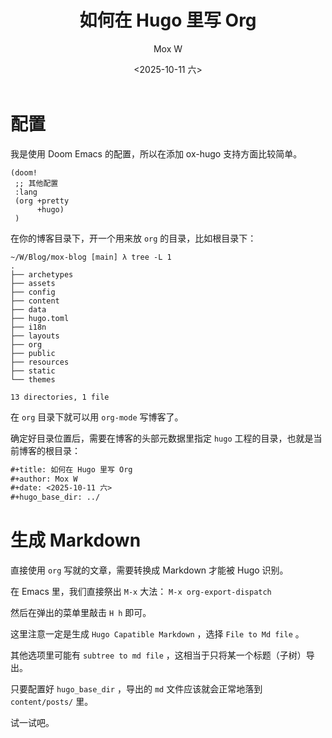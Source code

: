#+title: 如何在 Hugo 里写 Org
#+author: Mox W
#+date: <2025-10-11 六>
#+hugo_base_dir: ../

* 配置

我是使用 Doom Emacs 的配置，所以在添加 ox-hugo 支持方面比较简单。

#+begin_src elisp
(doom!
 ;; 其他配置 
 :lang
 (org +pretty
      +hugo)
 )
#+end_src

在你的博客目录下，开一个用来放 =org= 的目录，比如根目录下：

#+begin_src plain
~/W/Blog/mox-blog [main] λ tree -L 1
.
├── archetypes
├── assets
├── config
├── content
├── data
├── hugo.toml
├── i18n
├── layouts
├── org
├── public
├── resources
├── static
└── themes

13 directories, 1 file
#+end_src

在 =org= 目录下就可以用 =org-mode= 写博客了。

确定好目录位置后，需要在博客的头部元数据里指定 =hugo= 工程的目录，也就是当前博客的根目录：

#+begin_src org
#+title: 如何在 Hugo 里写 Org
#+author: Mox W
#+date: <2025-10-11 六>
#+hugo_base_dir: ../
#+end_src


* 生成 Markdown

直接使用 =org= 写就的文章，需要转换成 Markdown 才能被 Hugo 识别。



在 Emacs 里，我们直接祭出 =M-x= 大法： =M-x org-export-dispatch=

然后在弹出的菜单里敲击 =H h= 即可。

这里注意一定是生成 =Hugo Capatible Markdown= ，选择 =File to Md file= 。

其他选项里可能有 =subtree to md file= ，这相当于只将某一个标题（子树）导出。

只要配置好 =hugo_base_dir= ，导出的 =md= 文件应该就会正常地落到 =content/posts/= 里。

试一试吧。

